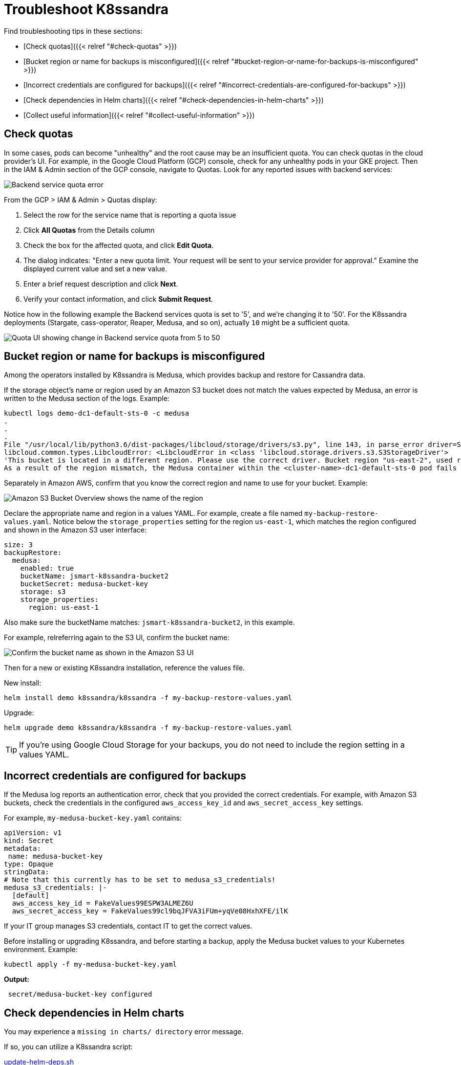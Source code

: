 = Troubleshoot K8ssandra

Find troubleshooting tips in these sections:

* [Check quotas]({{< relref "#check-quotas" >}})
* [Bucket region or name for backups is misconfigured]({{< relref "#bucket-region-or-name-for-backups-is-misconfigured" >}})
* [Incorrect credentials are configured for backups]({{< relref "#incorrect-credentials-are-configured-for-backups" >}})
* [Check dependencies in Helm charts]({{< relref "#check-dependencies-in-helm-charts" >}})
* [Collect useful information]({{< relref "#collect-useful-information" >}})

== Check quotas

In some cases, pods can become "unhealthy" and the root cause may be an insufficient quota.
You can check quotas in the cloud provider's UI.
For example, in the Google Cloud Platform (GCP) console, check for any unhealthy pods in your GKE project.
Then in the IAM & Admin section of the GCP console, navigate to Quotas.
Look for any reported issues with backend services:

image::gcp-quota-example1.png[Backend service quota error]

From the GCP > IAM & Admin > Quotas display:

. Select the row for the service name that is reporting a quota issue
. Click *All Quotas* from the Details column
. Check the box for the affected quota, and click *Edit Quota*.
. The dialog indicates: "Enter a new quota limit.
Your request will be sent to your service provider for approval." Examine the displayed current value and set a new value.
. Enter a brief request description and click *Next*.
. Verify your contact information, and click *Submit Request*.

Notice how in the following example the Backend services quota is set to '5', and we're changing it to '50'.
For the K8ssandra deployments (Stargate, cass-operator, Reaper, Medusa, and so on), actually `10` might be a sufficient quota.

image::gcp-quota-example2.png[Quota UI showing change in Backend service quota from 5 to 50]

== Bucket region or name for backups is misconfigured

Among the operators installed by K8ssandra is Medusa, which provides backup and restore for Cassandra data.

If the storage object's name or region used by an Amazon S3 bucket does not match the values expected by Medusa, an error is written to the Medusa section of the logs.
Example:

[source,bash]
----
kubectl logs demo-dc1-default-sts-0 -c medusa
.
.
.
File "/usr/local/lib/python3.6/dist-packages/libcloud/storage/drivers/s3.py", line 143, in parse_error driver=S3StorageDriver)
libcloud.common.types.LibcloudError: <LibcloudError in <class 'libcloud.storage.drivers.s3.S3StorageDriver'>
'This bucket is located in a different region. Please use the correct driver. Bucket region "us-east-2", used region "us-east-1".'>
As a result of the region mismatch, the Medusa container within the <cluster-name>-dc1-default-sts-0 pod fails to start. While other pods launched by the K8ssandra install may start successfully, the <cluster-name>-dc1-default-sts-0 pod will not due to the Medusa error.
----

Separately in Amazon AWS, confirm that you know the correct region and name to use for your bucket.
Example:

image::amazon-s3-bucket-overview.png[Amazon S3 Bucket Overview shows the name of the region]

Declare the appropriate name and region in a values YAML.
For example, create a file named `my-backup-restore-values.yaml`.
Notice below the `storage_properties` setting for the region `us-east-1`, which matches the region configured and shown in the Amazon S3 user interface:

[source,yaml]
----
size: 3
backupRestore:
  medusa:
    enabled: true
    bucketName: jsmart-k8ssandra-bucket2
    bucketSecret: medusa-bucket-key
    storage: s3
    storage_properties:
      region: us-east-1
----

Also make sure the bucketName matches: `jsmart-k8ssandra-bucket2`, in this example.

For example, relreferring again to the S3 UI, confirm the bucket name:

image::amazon-s3-confirm-bucket-name.png[Confirm the bucket name as shown in the Amazon S3 UI]

Then for a new or existing K8ssandra installation, reference the values file.

New install:

[source,bash]
----
helm install demo k8ssandra/k8ssandra -f my-backup-restore-values.yaml
----

Upgrade:

[source,bash]
----
helm upgrade demo k8ssandra/k8ssandra -f my-backup-restore-values.yaml
----

TIP: If you're using Google Cloud Storage for your backups, you do not need to include the region setting in a values YAML.


== Incorrect credentials are configured for backups

If the Medusa log reports an authentication error, check that you provided the correct credentials.
For example, with Amazon S3 buckets, check the credentials in the configured `aws_access_key_id` and `aws_secret_access_key` settings.

For example, `my-medusa-bucket-key.yaml` contains:

[source,yaml]
----
apiVersion: v1
kind: Secret
metadata:
 name: medusa-bucket-key
type: Opaque
stringData:
# Note that this currently has to be set to medusa_s3_credentials!
medusa_s3_credentials: |-
  [default]
  aws_access_key_id = FakeValues99ESPW3ALMEZ6U
  aws_secret_access_key = FakeValues99cl9bqJFVA3iFUm+yqVe08HxhXFE/ilK
----

If your IT group manages S3 credentials, contact IT to get the correct values.

Before installing or upgrading K8ssandra, and before starting a backup, apply the Medusa bucket values to your Kubernetes environment.
Example:

[source,bash]
----
kubectl apply -f my-medusa-bucket-key.yaml
----

*Output:*

[source,bash]
----
 secret/medusa-bucket-key configured
----

== Check dependencies in Helm charts

You may experience a `missing in charts/ directory` error message.

If so, you can utilize a K8ssandra script:

https://github.com/k8ssandra/k8ssandra/blob/main/scripts/update-helm-deps.sh[update-helm-deps.sh]

This script assists with updating dependencies for each chart in an appropriate order.

Be sure to run this script so the `./charts` folder is properly located.

== Collect useful information

Suppose you have an error after editing a K8ssandra configuration, or you want to inspect some things as you learn.
There are some useful commands that come in handy when needing to dig a bit deeper.
The following examples assume you are using a `k8ssandra` namespace, but this can be adjusted as needed.

Issue the following `kubectl` command to view the `Management-api` logs.
Replace _cassandra-pod_ with an actual pod instance name:

[source,bash]
----
kubectl logs *cassandra-pod* -c cassandra -n k8ssandra
----

Issue the following `kubectl` command to view the `Cassandra` logs.
Replace _cassandra-pod_ with an actual pod instance name:

[source,bash]
----
kubectl logs *cassandra-pod* -c server-system-logger -n k8ssandra
----

Issue the following `kubectl` command to view `Medusa` logs.
Replace _cassandra-pod_ with an actual pod instance name:

[source,bash]
----
kubectl logs *cassandra-pod* -c medusa -n k8ssandra
----

Issue the following `kubectl` command to describe the `CassandraDatacenter` resource.
This provides a wealth of information about the resource, which includes `aged events` that assist when trying to troubleshoot an issue:

[source,bash]
----
kubectl describe cassandradatacenter/dc1 -n k8ssandra
----

Gather container specific information for a pod.

First, list out the pods scoped to the K8ssandra namespace and instance with a target release:

[source,bash]
----
kubectl get pods -l app.kubernetes.io/instance=*release-name* -n k8ssandra
----

NOTE: If you don't know the release name, look it up with:
+
[source,bash]
----
helm list -n k8ssandra
----



Next, targeting a specific pod, filter out `container` specific information.
Replace the name of the pod with the pod of interest:

[source,bash]
----
kubectl describe pod/*pod-name* -n k8ssandra | grep container -C 3
----

A slight variation: list out pods having the label for a `cassandra` cluster:

[source,bash]
----
kubectl get pods -l cassandra.datastax.com/cluster=*release-name* -n k8ssandra
----

Now, using a pod-name returned, describe all the details:

[source,bash]
----
kubectl describe pod/*pod-name* -n k8ssandra
----

== Next steps

Explore other K8ssandra [tasks]({{< relref "/tasks" >}}).

See the [Reference]({{< relref "/reference" >}}) topics for information about K8ssandra Helm charts, and a glossary.
